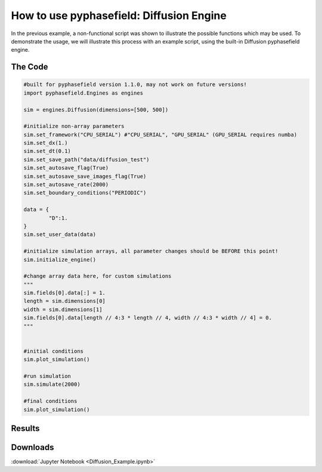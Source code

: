 How to use pyphasefield: Diffusion Engine
=========================================

In the previous example, a non-functional script was shown to illustrate the possible functions which may be used. To demonstrate the usage, 
we will illustrate this process with an example script, using the built-in Diffusion pyphasefield engine.

The Code
~~~~~~~~

.. code-block:: python

	#built for pyphasefield version 1.1.0, may not work on future versions!
	import pyphasefield.Engines as engines

	sim = engines.Diffusion(dimensions=[500, 500])

	#initialize non-array parameters
	sim.set_framework("CPU_SERIAL") #"CPU_SERIAL", "GPU_SERIAL" (GPU_SERIAL requires numba)
	sim.set_dx(1.)
	sim.set_dt(0.1)
	sim.set_save_path("data/diffusion_test")
	sim.set_autosave_flag(True)
	sim.set_autosave_save_images_flag(True)
	sim.set_autosave_rate(2000)
	sim.set_boundary_conditions("PERIODIC")

	data = {
		"D":1.
	}
	sim.set_user_data(data)

	#initialize simulation arrays, all parameter changes should be BEFORE this point!
	sim.initialize_engine()

	#change array data here, for custom simulations
	"""
	sim.fields[0].data[:] = 1.
	length = sim.dimensions[0]
	width = sim.dimensions[1]
	sim.fields[0].data[length // 4:3 * length // 4, width // 4:3 * width // 4] = 0.
	"""


	#initial conditions
	sim.plot_simulation()

	#run simulation
	sim.simulate(2000)

	#final conditions
	sim.plot_simulation()
	
Results
~~~~~~~

.. image:: diffusion1.png

.. image:: diffusion2.png
	
Downloads
~~~~~~~~~
:download:`Jupyter Notebook <Diffusion_Example.ipynb>`